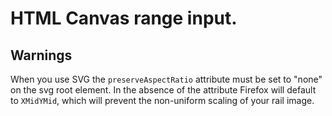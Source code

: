 * HTML Canvas range input.

** Warnings
When you use SVG the ~preserveAspectRatio~ attribute must be set to "none" on the svg root element. In the absence of the attribute Firefox will default to ~XMidYMid~, which will prevent the non-uniform scaling of your rail image.

